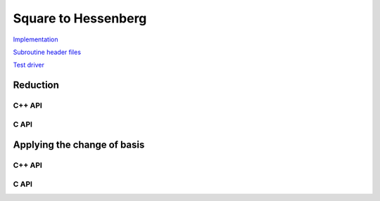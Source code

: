 Square to Hessenberg
====================

`Implementation <https://github.com/elemental/Elemental/blob/master/src/lapack-like/condense/Hessenberg.cpp>`__

`Subroutine header files <https://github.com/elemental/Elemental/tree/master/src/lapack-like/condense/Hessenberg>`__

`Test driver <https://github.com/elemental/Elemental/blob/master/tests/lapack-like/Hessenberg.cpp>`__

Reduction
---------

C++ API
^^^^^^^

.. cpp:function:: void Hessenberg( UpperOrLower uplo, Matrix<F>& A, Matrix<F>& t )
.. cpp:function:: void Hessenberg( UpperOrLower uplo, AbstractDistMatrix<F>& A, AbstractDistMatrix<F>& t )

   Return the in-place reduction of the matrix A to lower-/upper-Hessenberg
   form. The vector `t` contains the scalings for the Householder
   reflectors, which are stored in the locations of the zeros that they
   introduced.

.. cpp:function:: void hessenberg::ExplicitCondensed( UpperOrLower uplo, Matrix<F>& A )
.. cpp:function:: void hessenberg::ExplicitCondensed( UpperOrLower uplo, AbstractDistMatrix<F>& A )

    Return just the Hessenberg matrix.

C API
^^^^^

.. c:function:: ElError ElHessenberg_s( ElUpperOrLower uplo, ElMatrix_s A, ElMatrix_s t )
.. c:function:: ElError ElHessenberg_d( ElUpperOrLower uplo, ElMatrix_d A, ElMatrix_d t )
.. c:function:: ElError ElHessenberg_c( ElUpperOrLower uplo, ElMatrix_c A, ElMatrix_c t )
.. c:function:: ElError ElHessenberg_z( ElUpperOrLower uplo, ElMatrix_z A, ElMatrix_z t )
.. c:function:: ElError ElHessenbergDist_s( ElUpperOrLower uplo, ElDistMatrix_s A, ElDistMatrix_s t )
.. c:function:: ElError ElHessenbergDist_d( ElUpperOrLower uplo, ElDistMatrix_d A, ElDistMatrix_d t )
.. c:function:: ElError ElHessenbergDist_c( ElUpperOrLower uplo, ElDistMatrix_c A, ElDistMatrix_c t )
.. c:function:: ElError ElHessenbergDist_z( ElUpperOrLower uplo, ElDistMatrix_z A, ElDistMatrix_z t )

   Return the in-place reduction of the matrix A to lower-/upper-Hessenberg
   form. The vector `t` contains the scalings for the Householder
   reflectors, which are stored in the locations of the zeros that they
   introduced.

.. c:function:: ElError ElHessenbergExplicitCondensed_s( ElUpperOrLower uplo, ElMatrix_s A )
.. c:function:: ElError ElHessenbergExplicitCondensed_d( ElUpperOrLower uplo, ElMatrix_d A )
.. c:function:: ElError ElHessenbergExplicitCondensed_c( ElUpperOrLower uplo, ElMatrix_c A )
.. c:function:: ElError ElHessenbergExplicitCondensed_z( ElUpperOrLower uplo, ElMatrix_z A )
.. c:function:: ElError ElHessenbergExplicitCondensedDist_s( ElUpperOrLower uplo, ElDistMatrix_s A )
.. c:function:: ElError ElHessenbergExplicitCondensedDist_d( ElUpperOrLower uplo, ElDistMatrix_d A )
.. c:function:: ElError ElHessenbergExplicitCondensedDist_c( ElUpperOrLower uplo, ElDistMatrix_c A )
.. c:function:: ElError ElHessenbergExplicitCondensedDist_z( ElUpperOrLower uplo, ElDistMatrix_z A )

    Return just the Hessenberg matrix.

Applying the change of basis
----------------------------

C++ API
^^^^^^^

.. cpp:function:: void hessenberg::ApplyQ( LeftOrRight side, UpperOrLower uplo, Orientation orientation, const Matrix<F>& A, const Matrix<F>& t, Matrix<F>& H )
.. cpp:function:: void hessenberg::ApplyQ( LeftOrRight side, UpperOrLower uplo, Orientation orientation, const AbstractDistMatrix<F>& A, const AbstractDistMatrix<F>& t, AbstractDistMatrix<F>& H )

C API
^^^^^

.. c:function:: ElError ElApplyQAfterHessenberg_s( ElLeftOrRight side, ElUpperOrLower uplo, ElOrientation orientation, ElConstMatrix_s A, ElConstMatrix_s t, ElMatrix_s H )
.. c:function:: ElError ElApplyQAfterHessenberg_d( ElLeftOrRight side, ElUpperOrLower uplo, ElOrientation orientation, ElConstMatrix_d A, ElConstMatrix_d t, ElMatrix_d H )
.. c:function:: ElError ElApplyQAfterHessenberg_c( ElLeftOrRight side, ElUpperOrLower uplo, ElOrientation orientation, ElConstMatrix_c A, ElConstMatrix_c t, ElMatrix_c H )
.. c:function:: ElError ElApplyQAfterHessenberg_z( ElLeftOrRight side, ElUpperOrLower uplo, ElOrientation orientation, ElConstMatrix_z A, ElConstMatrix_z t, ElMatrix_z H )
.. c:function:: ElError ElApplyQAfterHessenbergDist_s( ElLeftOrRight side, ElUpperOrLower uplo, ElOrientation orientation, ElConstDistMatrix_s A, ElConstDistMatrix_s t, ElDistMatrix_s H )
.. c:function:: ElError ElApplyQAfterHessenbergDist_d( ElLeftOrRight side, ElUpperOrLower uplo, ElOrientation orientation, ElConstDistMatrix_d A, ElConstDistMatrix_d t, ElDistMatrix_d H )
.. c:function:: ElError ElApplyQAfterHessenbergDist_c( ElLeftOrRight side, ElUpperOrLower uplo, ElOrientation orientation, ElConstDistMatrix_c A, ElConstDistMatrix_c t, ElDistMatrix_c H )
.. c:function:: ElError ElApplyQAfterHessenbergDist_z( ElLeftOrRight side, ElUpperOrLower uplo, ElOrientation orientation, ElConstDistMatrix_z A, ElConstDistMatrix_z t, ElDistMatrix_z H )
